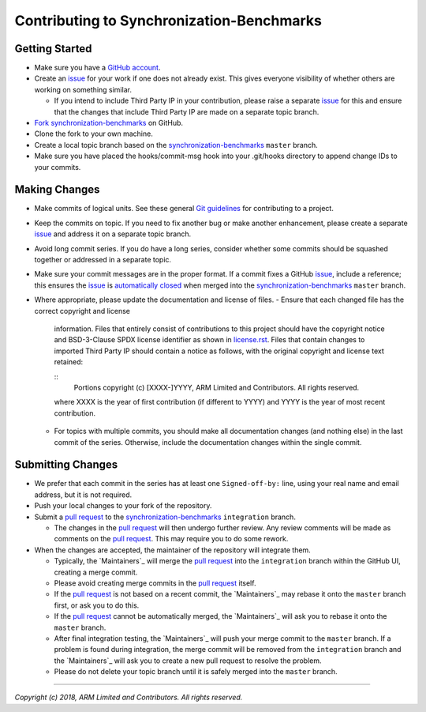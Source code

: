 Contributing to Synchronization-Benchmarks
==========================================

Getting Started
---------------

-  Make sure you have a `GitHub account`_.
-  Create an `issue`_ for your work if one does not already exist. This gives
   everyone visibility of whether others are working on something similar.

   -  If you intend to include Third Party IP in your contribution, please
      raise a separate `issue`_ for this and ensure that the changes that
      include Third Party IP are made on a separate topic branch.

-  `Fork`_ `synchronization-benchmarks`_ on GitHub.
-  Clone the fork to your own machine.
-  Create a local topic branch based on the `synchronization-benchmarks`_ ``master``
   branch.
-  Make sure you have placed the hooks/commit-msg hook into your .git/hooks directory
   to append change IDs to your commits.

Making Changes
--------------

-  Make commits of logical units. See these general `Git guidelines`_ for
   contributing to a project.
-  Keep the commits on topic. If you need to fix another bug or make another
   enhancement, please create a separate `issue`_ and address it on a separate
   topic branch.
-  Avoid long commit series. If you do have a long series, consider whether
   some commits should be squashed together or addressed in a separate topic.
-  Make sure your commit messages are in the proper format. If a commit fixes
   a GitHub `issue`_, include a reference; this ensures the `issue`_ is
   `automatically closed`_ when merged into the `synchronization-benchmarks`_ ``master``
   branch.
-  Where appropriate, please update the documentation and license of files.
   -  Ensure that each changed file has the correct copyright and license
      information. Files that entirely consist of contributions to this
      project should have the copyright notice and BSD-3-Clause SPDX license
      identifier as shown in `license.rst`_. Files that contain
      changes to imported Third Party IP should contain a notice as follows,
      with the original copyright and license text retained:

      ::
        Portions copyright (c) [XXXX-]YYYY, ARM Limited and Contributors. All rights reserved.

      where XXXX is the year of first contribution (if different to YYYY) and
      YYYY is the year of most recent contribution.
   -  For topics with multiple commits, you should make all documentation
      changes (and nothing else) in the last commit of the series. Otherwise,
      include the documentation changes within the single commit.

Submitting Changes
------------------

-  We prefer that each commit in the series has at least one ``Signed-off-by:``
   line, using your real name and email address, but it is not required.
-  Push your local changes to your fork of the repository.
-  Submit a `pull request`_ to the `synchronization-benchmarks`_ ``integration`` branch.

   -  The changes in the `pull request`_ will then undergo further review.
      Any review comments will be made as comments on the `pull request`_.
      This may require you to do some rework.

-  When the changes are accepted, the maintainer of the repository will integrate them.

   -  Typically, the `Maintainers`_ will merge the `pull request`_ into the
      ``integration`` branch within the GitHub UI, creating a merge commit.
   -  Please avoid creating merge commits in the `pull request`_ itself.
   -  If the `pull request`_ is not based on a recent commit, the `Maintainers`_
      may rebase it onto the ``master`` branch first, or ask you to do this.
   -  If the `pull request`_ cannot be automatically merged, the `Maintainers`_
      will ask you to rebase it onto the ``master`` branch.
   -  After final integration testing, the `Maintainers`_ will push your merge
      commit to the ``master`` branch. If a problem is found during integration,
      the merge commit will be removed from the ``integration`` branch and the
      `Maintainers`_ will ask you to create a new pull request to resolve the
      problem.
   -  Please do not delete your topic branch until it is safely merged into
      the ``master`` branch.

--------------

*Copyright (c) 2018, ARM Limited and Contributors. All rights reserved.*

.. _GitHub account: https://github.com/signup/free
.. _issue: https://github.com/ARM-software/synchronization-benchmarks/issues
.. _Fork: https://help.github.com/articles/fork-a-repo
.. _synchronization-benchmarks: https://github.com/ARM-software/synchronization-benchmarks
.. _Git guidelines: http://git-scm.com/book/ch5-2.html
.. _automatically closed: https://help.github.com/articles/closing-issues-via-commit-messages
.. _license.rst: ./license.rst
.. _pull request: https://help.github.com/articles/using-pull-requests
